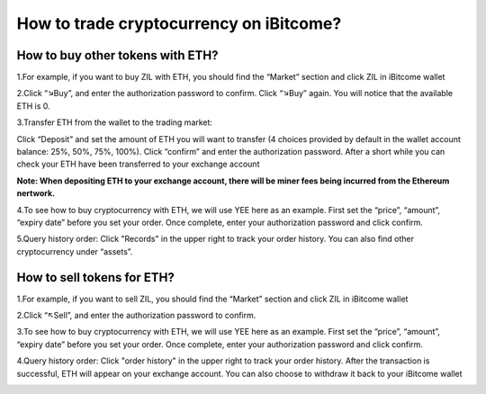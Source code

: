 How to trade cryptocurrency on iBitcome?
========================================================================================

How to buy other tokens with ETH?
-------------------------------------------------------------------

1.For example, if you want to buy ZIL with ETH, you should find the “Market” section and click ZIL in iBitcome wallet

.. image:: https://github.com/wangzhenzhen23/iBitcome/blob/en/_static/en08080901.JPG?raw=true
   :width: 320px
   :height: 569px
   :scale: 100%
   :align: center

.. image:: https://github.com/wangzhenzhen23/iBitcome/blob/en/_static/en08080902.JPG?raw=true
   :width: 320px
   :height: 569px
   :scale: 100%
   :align: center


2.Click “↘Buy”, and enter the authorization password to confirm. Click “↘Buy” again. You will notice that the available ETH is 0.

.. image:: https://github.com/wangzhenzhen23/iBitcome/blob/en/_static/en08080903.JPG?raw=true
   :width: 320px
   :height: 569px
   :scale: 100%
   :align: center

.. image:: https://github.com/wangzhenzhen23/iBitcome/blob/en/_static/en08080904.JPG?raw=true
   :width: 320px
   :height: 569px
   :scale: 100%
   :align: center

3.Transfer ETH from the wallet to the trading market:

Click “Deposit” and set the amount of ETH  you will want to transfer (4 choices provided by default in the wallet account balance: 25%, 50%, 75%, 100%). Click “confirm” and enter the authorization password. After a short while you can check your ETH have been transferred to your exchange account 

**Note: When depositing ETH to your exchange account, there will be miner fees being incurred from the Ethereum nertwork.** 

.. image:: https://github.com/wangzhenzhen23/iBitcome/blob/en/_static/en08080905.JPG?raw=true
   :width: 320px
   :height: 569px
   :scale: 100%
   :align: center

.. image:: https://github.com/wangzhenzhen23/iBitcome/blob/en/_static/en08080906.JPG?raw=true
   :width: 320px
   :height: 569px
   :scale: 100%
   :align: center

4.To see how to buy cryptocurrency with ETH, we will use YEE here as an example. First set the “price”, “amount”, “expiry date” before you set your order. Once complete, enter your authorization password and click confirm.

.. image:: https://github.com/wangzhenzhen23/iBitcome/blob/en/_static/en08080907.JPG?raw=true
   :width: 320px
   :height: 569px
   :scale: 100%
   :align: center

.. image:: https://github.com/wangzhenzhen23/iBitcome/blob/en/_static/en08080908.JPG?raw=true
   :width: 320px
   :height: 569px
   :scale: 100%
   :align: center

5.Query history order: Click "Records" in the upper right to track your order history.  You can also find other cryptocurrency under “assets”. 

.. image:: https://github.com/wangzhenzhen23/iBitcome/blob/en/_static/en08080909.JPG?raw=true
   :width: 320px
   :height: 569px
   :scale: 100%
   :align: center

.. image:: https://github.com/wangzhenzhen23/iBitcome/blob/en/_static/en08080910.JPG?raw=true
   :width: 320px
   :height: 569px
   :scale: 100%
   :align: center

How to sell tokens for ETH?
-----------------------------------------------------------

1.For example, if you want to sell ZIL, you should find the “Market” section and click ZIL in iBitcome wallet

.. image:: https://github.com/wangzhenzhen23/iBitcome/blob/en/_static/en08080911.JPG?raw=true
   :width: 320px
   :height: 569px
   :scale: 100%
   :align: center

.. image:: https://github.com/wangzhenzhen23/iBitcome/blob/en/_static/en08080912.JPG?raw=true
   :width: 320px
   :height: 569px
   :scale: 100%
   :align: center

2.Click “↖Sell”, and enter the authorization password to confirm.

.. image:: https://github.com/wangzhenzhen23/iBitcome/blob/en/_static/en08080913.JPG?raw=true
   :width: 320px
   :height: 569px
   :scale: 100%
   :align: center

3.To see how to buy cryptocurrency with ETH, we will use YEE here as an example. First set the “price”, “amount”, “expiry date” before you set your order. Once complete, enter your authorization password and click confirm.

.. image:: https://github.com/wangzhenzhen23/iBitcome/blob/en/_static/en08080914.JPG?raw=true
   :width: 320px
   :height: 569px
   :scale: 100%
   :align: center

4.Query history order: Click "order history" in the upper right to track your order history. After the transaction is successful, ETH will appear on your exchange account. You can also choose to withdraw it back to your iBitcome wallet

.. image:: https://github.com/wangzhenzhen23/iBitcome/blob/en/_static/en08080915.JPG?raw=true
   :width: 320px
   :height: 569px
   :scale: 100%
   :align: center

.. image:: https://github.com/wangzhenzhen23/iBitcome/blob/en/_static/en08080916.JPG?raw=true
   :width: 320px
   :height: 569px
   :scale: 100%
   :align: center




